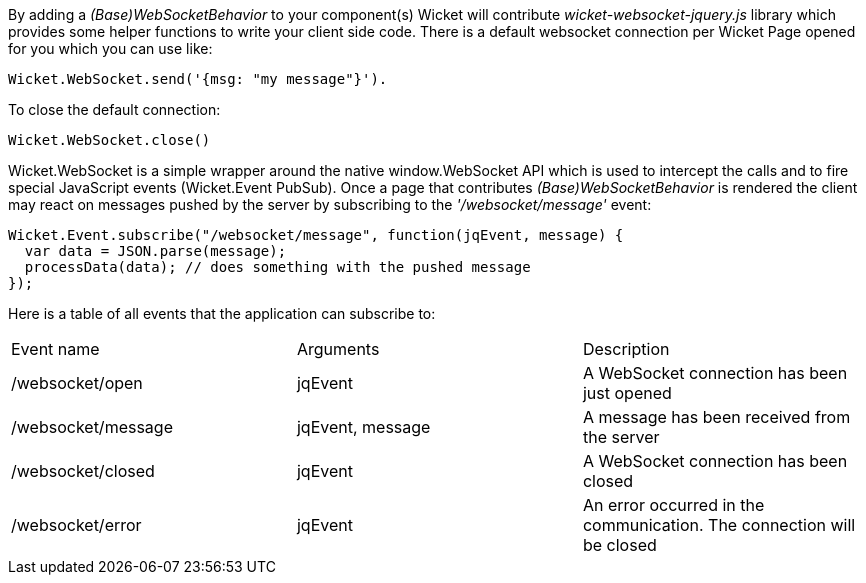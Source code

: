 
By adding a _(Base)WebSocketBehavior_ to your component(s) Wicket will contribute _wicket-websocket-jquery.js_ library which provides some helper functions to write your client side code. There is a default websocket connection per Wicket Page opened for you which you can use like:
[source,java]
----
Wicket.WebSocket.send('{msg: "my message"}').
----

To close the default connection:
[source,java]
----
Wicket.WebSocket.close()
----

Wicket.WebSocket is a simple wrapper around the native window.WebSocket API which is used to intercept the calls and to fire special JavaScript events (Wicket.Event PubSub).
Once a page that contributes _(Base)WebSocketBehavior_ is rendered the client may react on messages pushed by the server by subscribing to the _'/websocket/message'_ event:

[source,java]
----
Wicket.Event.subscribe("/websocket/message", function(jqEvent, message) {
  var data = JSON.parse(message);
  processData(data); // does something with the pushed message
});
----

Here is a table of all events that the application can subscribe to:
|===
|Event name | Arguments | Description
|/websocket/open | jqEvent | A WebSocket connection has been just opened
|/websocket/message | jqEvent, message | A message has been received from the server
|/websocket/closed | jqEvent | A WebSocket connection has been closed
|/websocket/error | jqEvent | An error occurred in the communication. The connection will be closed
|===



